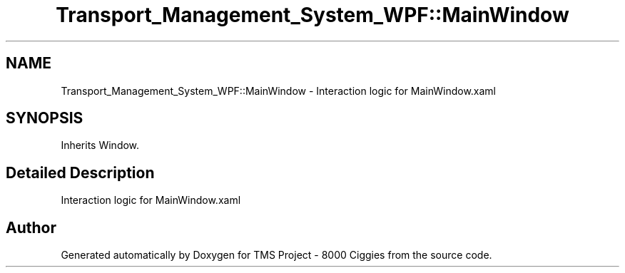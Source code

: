 .TH "Transport_Management_System_WPF::MainWindow" 3 "Fri Nov 22 2019" "Version 3.0" "TMS Project - 8000 Ciggies" \" -*- nroff -*-
.ad l
.nh
.SH NAME
Transport_Management_System_WPF::MainWindow \- Interaction logic for MainWindow\&.xaml  

.SH SYNOPSIS
.br
.PP
.PP
Inherits Window\&.
.SH "Detailed Description"
.PP 
Interaction logic for MainWindow\&.xaml 



.SH "Author"
.PP 
Generated automatically by Doxygen for TMS Project - 8000 Ciggies from the source code\&.
